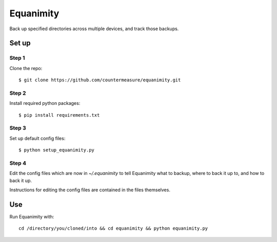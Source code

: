 Equanimity
==========

Back up specified directories across multiple devices, and track those backups.

Set up
------

Step 1
^^^^^^

Clone the repo::

    $ git clone https://github.com/countermeasure/equanimity.git

Step 2
^^^^^^

Install required python packages::

    $ pip install requirements.txt

Step 3
^^^^^^

Set up default config files::

    $ python setup_equanimity.py

Step 4
^^^^^^

Edit the config files which are now in `~/.equanimity` to tell Equanimity what
to backup, where to back it up to, and how to back it up.

Instructions for editing the config files are contained in the files
themselves.

Use
---

Run Equanimity with::

    cd /directory/you/cloned/into && cd equanimity && python equanimity.py
